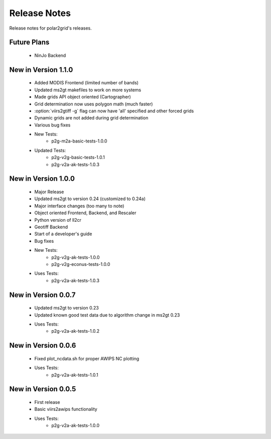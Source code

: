 Release Notes
=============

Release notes for polar2grid's releases.

Future Plans
------------

 - NinJo Backend

New in Version 1.1.0
--------------------

 - Added MODIS Frontend (limited number of bands)
 - Updated ms2gt makefiles to work on more systems
 - Made grids API object oriented (Cartographer)
 - Grid determination now uses polygon math (much faster)
 - :option:`viirs2gtiff -g` flag can now have 'all' specified and other forced grids
 - Dynamic grids are not added during grid determination
 - Various bug fixes
 - New Tests:
    * p2g-m2a-basic-tests-1.0.0
 - Updated Tests:
    * p2g-v2g-basic-tests-1.0.1
    * p2g-v2a-ak-tests-1.0.3

New in Version 1.0.0
--------------------

 - Major Release
 - Updated ms2gt to version 0.24 (customized to 0.24a)
 - Major interface changes (too many to note)
 - Object oriented Frontend, Backend, and Rescaler
 - Python version of ll2cr
 - Geotiff Backend
 - Start of a developer's guide
 - Bug fixes
 - New Tests:
    * p2g-v2g-ak-tests-1.0.0
    * p2g-v2g-econus-tests-1.0.0
 - Uses Tests:
    * p2g-v2a-ak-tests-1.0.3

New in Version 0.0.7
--------------------

 - Updated ms2gt to version 0.23
 - Updated known good test data due to algorithm change in ms2gt 0.23
 - Uses Tests:
    * p2g-v2a-ak-tests-1.0.2

New in Version 0.0.6
--------------------

 - Fixed plot_ncdata.sh for proper AWIPS NC plotting
 - Uses Tests:
    * p2g-v2a-ak-tests-1.0.1

New in Version 0.0.5
--------------------

 - First release
 - Basic viirs2awips functionality
 - Uses Tests:
    * p2g-v2a-ak-tests-1.0.0

